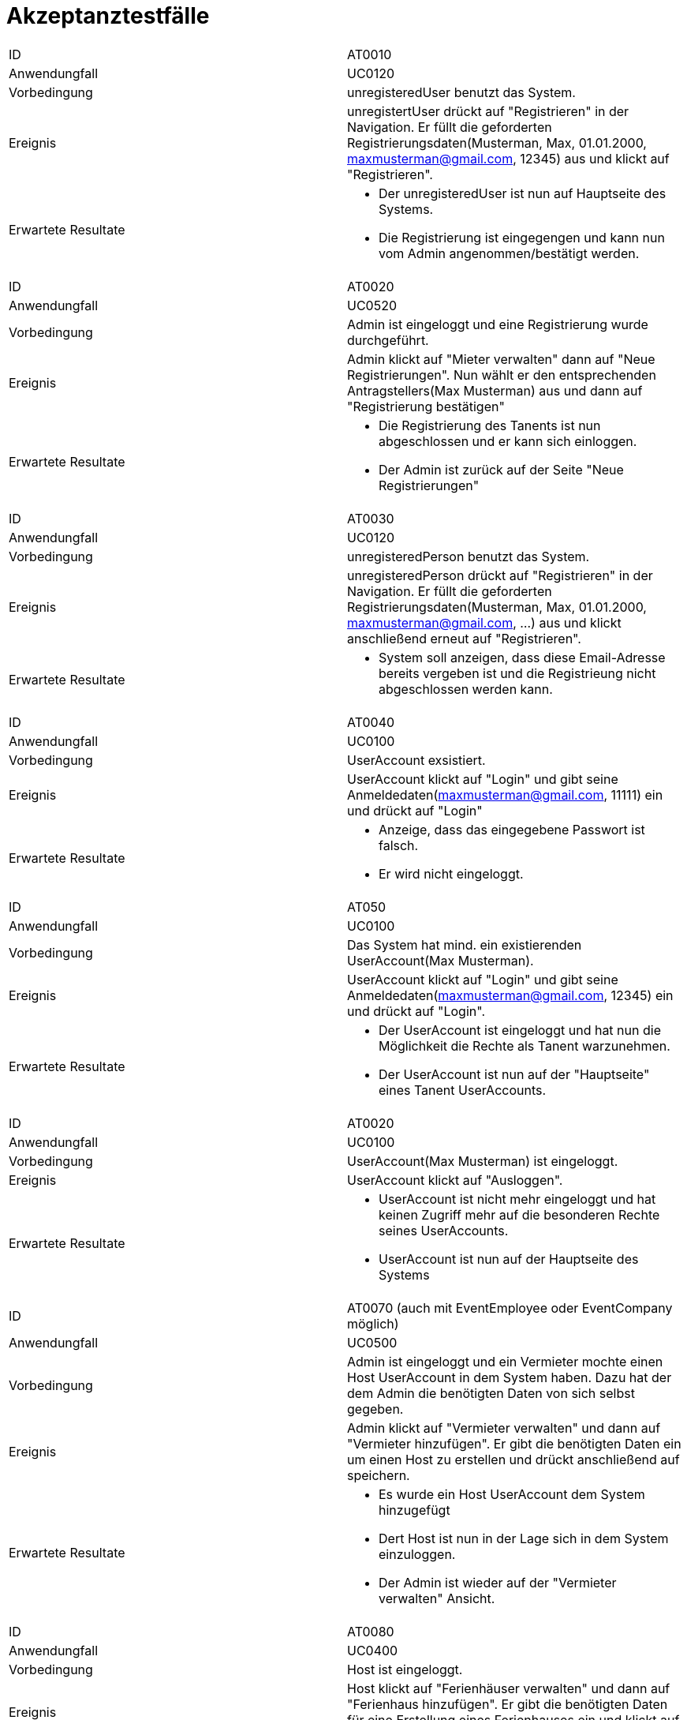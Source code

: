 = Akzeptanztestfälle


|===
|ID                   |AT0010
|Anwendungfall        |UC0120
|Vorbedingung         |unregisteredUser benutzt das System.
|Ereignis             |unregistertUser drückt auf "Registrieren" in der Navigation. Er füllt die geforderten Registrierungsdaten(Musterman, Max, 01.01.2000, maxmusterman@gmail.com, 12345) aus und klickt auf "Registrieren".
|Erwartete Resultate a|
- Der unregisteredUser ist nun auf Hauptseite des Systems.
- Die Registrierung ist eingegengen und kann nun vom Admin angenommen/bestätigt werden.
|===

|===
|ID                   |AT0020
|Anwendungfall        |UC0520
|Vorbedingung         |Admin ist eingeloggt und eine Registrierung wurde durchgeführt.
|Ereignis             |Admin klickt auf "Mieter verwalten" dann auf "Neue Registrierungen". Nun wählt er den entsprechenden Antragstellers(Max Musterman) aus und dann auf "Registrierung bestätigen"
|Erwartete Resultate a|
- Die Registrierung des Tanents ist nun abgeschlossen und er kann sich einloggen.
- Der Admin ist zurück auf der Seite "Neue Registrierungen"
|===

|===
|ID                   |AT0030
|Anwendungfall        |UC0120
|Vorbedingung         |unregisteredPerson benutzt das System.
|Ereignis             |unregisteredPerson drückt auf "Registrieren" in der Navigation. Er füllt die geforderten Registrierungsdaten(Musterman, Max, 01.01.2000, maxmusterman@gmail.com, ...) aus und klickt anschließend erneut auf "Registrieren".
|Erwartete Resultate a|
- System soll anzeigen, dass diese Email-Adresse bereits vergeben ist und die Registrieung nicht abgeschlossen werden kann.
|===

|===
|ID                   |AT0040
|Anwendungfall        |UC0100
|Vorbedingung         |UserAccount exsistiert.
|Ereignis             |UserAccount klickt auf "Login" und gibt seine Anmeldedaten(maxmusterman@gmail.com, 11111) ein und drückt auf "Login"
|Erwartete Resultate a|
- Anzeige, dass das eingegebene Passwort ist falsch.
- Er wird nicht eingeloggt.
|===

|===
|ID                   |AT050
|Anwendungfall        |UC0100
|Vorbedingung         |Das System hat mind. ein existierenden UserAccount(Max Musterman).
|Ereignis             |UserAccount klickt auf "Login" und gibt seine Anmeldedaten(maxmusterman@gmail.com, 12345) ein und drückt auf "Login".
|Erwartete Resultate a| 
- Der UserAccount ist eingeloggt und hat nun die Möglichkeit die Rechte als Tanent warzunehmen.
- Der UserAccount ist nun auf der "Hauptseite" eines Tanent UserAccounts.
|===

|===
|ID                   |AT0020
|Anwendungfall        |UC0100
|Vorbedingung         |UserAccount(Max Musterman) ist eingeloggt.
|Ereignis             |UserAccount klickt auf "Ausloggen".
|Erwartete Resultate a|
- UserAccount ist nicht mehr eingeloggt und hat keinen Zugriff mehr auf die besonderen Rechte seines UserAccounts.
- UserAccount ist nun auf der Hauptseite des Systems
|===





|===
|ID                   |AT0070 (auch mit EventEmployee oder EventCompany möglich)
|Anwendungfall        |UC0500
|Vorbedingung         |Admin ist eingeloggt und ein Vermieter mochte einen Host UserAccount in dem System haben. Dazu hat der dem Admin die benötigten Daten von sich selbst gegeben.
|Ereignis             |Admin klickt auf "Vermieter verwalten" und dann auf "Vermieter hinzufügen". Er gibt die benötigten Daten ein um einen Host zu erstellen und drückt anschließend auf speichern.
|Erwartete Resultate a|
- Es wurde ein Host UserAccount dem System hinzugefügt
- Dert Host ist nun in der Lage sich in dem System einzuloggen.
- Der Admin ist wieder auf der "Vermieter verwalten" Ansicht.
|===

|===
|ID                   |AT0080
|Anwendungfall        |UC0400
|Vorbedingung         |Host ist eingeloggt.
|Ereignis             |Host klickt auf "Ferienhäuser verwalten" und dann auf "Ferienhaus hinzufügen". Er gibt die benötigten Daten für eine Erstellung eines Ferienhauses ein und klickt auf "Fertig".
|Erwartete Resultate a|
- Das erstelle Ferienhaus wurde in das System aufgenommen.
- Der Host ist wieder in der Ansicht "Ferienhäuser verwalten".
|===

|===
|ID                   |AT0090
|Anwendungfall        |
|Vorbedingung         |
|Event                |
|Erwartete Resultate  |
|===

|===
|ID                   |AT0100
|Anwendungfall        |
|Vorbedingung         |
|Event                |
|Erwartete Resultate  |
|===

|===
|ID                   |AT0110 (auch mit EventEmployee oder EventCompany möglich)
|Anwendungfall        |UC0510
|Vorbedingung         |Admin ist eingeloggt und es existiert mind. ein Host.
|Event                |Admin klickt auf "Vermieter verwalten" und dann auf "Vermieter löschen". Er bestätigt die Abfrage "Wollen sie diesen Vermieter wirklich löschen?" mit "Ja".
|Erwartete Resultate a|
- Der gelöschte host wurde aus dem System gelöscht, wie seine HolidayHomes und erkann sich nun nicht mehr einloggen
- Der Admin ist nun wieder auf der Ansicht "Vermieter verwalten"
|===



|===
|ID                   |AT0100
|Anwendungfall        |
|Vorbedingung         |
|Event                |
|Erwartete Resultate  |
|===
